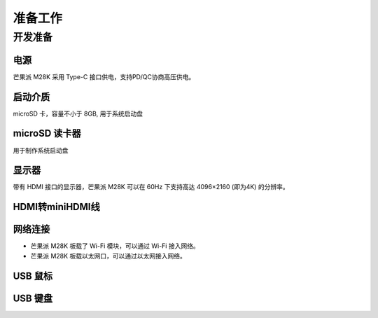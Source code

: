 准备工作
=======

开发准备
--------

电源
^^^^^

芒果派 M28K 采用 Type-C 接口供电，支持PD/QC协商高压供电。

启动介质
^^^^^^^^

microSD 卡，容量不小于 8GB, 用于系统启动盘

microSD 读卡器
^^^^^^^^^^^^^^

用于制作系统启动盘

显示器
^^^^^^^

带有 HDMI 接口的显示器，芒果派 M28K 可以在 60Hz 下支持高达 4096×2160 (即为4K) 的分辨率。

HDMI转miniHDMI线
^^^^^^^^^^^^^^^^^

网络连接
^^^^^^^^

- 芒果派 M28K 板载了 Wi-Fi 模块，可以通过 Wi-Fi 接入网络。

- 芒果派 M28K 板载以太网口，可以通过以太网接入网络。

USB 鼠标
^^^^^^^^^

USB 键盘
^^^^^^^^^
